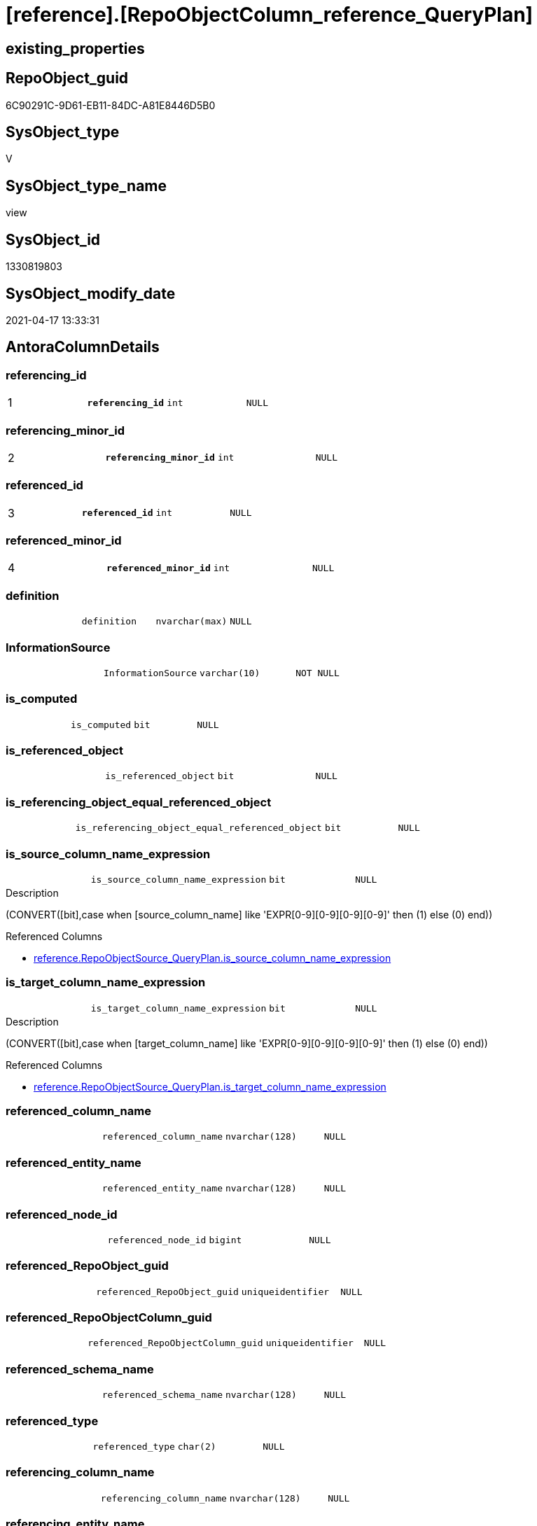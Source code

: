 = [reference].[RepoObjectColumn_reference_QueryPlan]

== existing_properties

// tag::existing_properties[]
:ExistsProperty--antorareferencedlist:
:ExistsProperty--antorareferencinglist:
:ExistsProperty--pk_index_guid:
:ExistsProperty--pk_indexpatterncolumndatatype:
:ExistsProperty--pk_indexpatterncolumnname:
:ExistsProperty--referencedobjectlist:
:ExistsProperty--sql_modules_definition:
:ExistsProperty--FK:
:ExistsProperty--AntoraIndexList:
:ExistsProperty--Columns:
// end::existing_properties[]

== RepoObject_guid

// tag::RepoObject_guid[]
6C90291C-9D61-EB11-84DC-A81E8446D5B0
// end::RepoObject_guid[]

== SysObject_type

// tag::SysObject_type[]
V 
// end::SysObject_type[]

== SysObject_type_name

// tag::SysObject_type_name[]
view
// end::SysObject_type_name[]

== SysObject_id

// tag::SysObject_id[]
1330819803
// end::SysObject_id[]

== SysObject_modify_date

// tag::SysObject_modify_date[]
2021-04-17 13:33:31
// end::SysObject_modify_date[]

== AntoraColumnDetails

// tag::AntoraColumnDetails[]
[[column-referencing_id]]
=== referencing_id

[cols="d,m,m,m,m,d"]
|===
|1
|*referencing_id*
|int
|NULL
|
|
|===


[[column-referencing_minor_id]]
=== referencing_minor_id

[cols="d,m,m,m,m,d"]
|===
|2
|*referencing_minor_id*
|int
|NULL
|
|
|===


[[column-referenced_id]]
=== referenced_id

[cols="d,m,m,m,m,d"]
|===
|3
|*referenced_id*
|int
|NULL
|
|
|===


[[column-referenced_minor_id]]
=== referenced_minor_id

[cols="d,m,m,m,m,d"]
|===
|4
|*referenced_minor_id*
|int
|NULL
|
|
|===


[[column-definition]]
=== definition

[cols="d,m,m,m,m,d"]
|===
|
|definition
|nvarchar(max)
|NULL
|
|
|===


[[column-InformationSource]]
=== InformationSource

[cols="d,m,m,m,m,d"]
|===
|
|InformationSource
|varchar(10)
|NOT NULL
|
|
|===


[[column-is_computed]]
=== is_computed

[cols="d,m,m,m,m,d"]
|===
|
|is_computed
|bit
|NULL
|
|
|===


[[column-is_referenced_object]]
=== is_referenced_object

[cols="d,m,m,m,m,d"]
|===
|
|is_referenced_object
|bit
|NULL
|
|
|===


[[column-is_referencing_object_equal_referenced_object]]
=== is_referencing_object_equal_referenced_object

[cols="d,m,m,m,m,d"]
|===
|
|is_referencing_object_equal_referenced_object
|bit
|NULL
|
|
|===


[[column-is_source_column_name_expression]]
=== is_source_column_name_expression

[cols="d,m,m,m,m,d"]
|===
|
|is_source_column_name_expression
|bit
|NULL
|
|
|===

.Description
--
(CONVERT([bit],case when [source_column_name] like 'EXPR[0-9][0-9][0-9][0-9]' then (1) else (0) end))
--

.Referenced Columns
--
* xref:reference.RepoObjectSource_QueryPlan.adoc#column-is_source_column_name_expression[reference.RepoObjectSource_QueryPlan.is_source_column_name_expression]
--


[[column-is_target_column_name_expression]]
=== is_target_column_name_expression

[cols="d,m,m,m,m,d"]
|===
|
|is_target_column_name_expression
|bit
|NULL
|
|
|===

.Description
--
(CONVERT([bit],case when [target_column_name] like 'EXPR[0-9][0-9][0-9][0-9]' then (1) else (0) end))
--

.Referenced Columns
--
* xref:reference.RepoObjectSource_QueryPlan.adoc#column-is_target_column_name_expression[reference.RepoObjectSource_QueryPlan.is_target_column_name_expression]
--


[[column-referenced_column_name]]
=== referenced_column_name

[cols="d,m,m,m,m,d"]
|===
|
|referenced_column_name
|nvarchar(128)
|NULL
|
|
|===


[[column-referenced_entity_name]]
=== referenced_entity_name

[cols="d,m,m,m,m,d"]
|===
|
|referenced_entity_name
|nvarchar(128)
|NULL
|
|
|===


[[column-referenced_node_id]]
=== referenced_node_id

[cols="d,m,m,m,m,d"]
|===
|
|referenced_node_id
|bigint
|NULL
|
|
|===


[[column-referenced_RepoObject_guid]]
=== referenced_RepoObject_guid

[cols="d,m,m,m,m,d"]
|===
|
|referenced_RepoObject_guid
|uniqueidentifier
|NULL
|
|
|===


[[column-referenced_RepoObjectColumn_guid]]
=== referenced_RepoObjectColumn_guid

[cols="d,m,m,m,m,d"]
|===
|
|referenced_RepoObjectColumn_guid
|uniqueidentifier
|NULL
|
|
|===


[[column-referenced_schema_name]]
=== referenced_schema_name

[cols="d,m,m,m,m,d"]
|===
|
|referenced_schema_name
|nvarchar(128)
|NULL
|
|
|===


[[column-referenced_type]]
=== referenced_type

[cols="d,m,m,m,m,d"]
|===
|
|referenced_type
|char(2)
|NULL
|
|
|===


[[column-referencing_column_name]]
=== referencing_column_name

[cols="d,m,m,m,m,d"]
|===
|
|referencing_column_name
|nvarchar(128)
|NULL
|
|
|===


[[column-referencing_entity_name]]
=== referencing_entity_name

[cols="d,m,m,m,m,d"]
|===
|
|referencing_entity_name
|nvarchar(128)
|NOT NULL
|
|
|===


[[column-referencing_node_id]]
=== referencing_node_id

[cols="d,m,m,m,m,d"]
|===
|
|referencing_node_id
|bigint
|NULL
|
|
|===


[[column-referencing_RepoObject_guid]]
=== referencing_RepoObject_guid

[cols="d,m,m,m,m,d"]
|===
|
|referencing_RepoObject_guid
|uniqueidentifier
|NOT NULL
|
|
|===


[[column-referencing_RepoObjectColumn_guid]]
=== referencing_RepoObjectColumn_guid

[cols="d,m,m,m,m,d"]
|===
|
|referencing_RepoObjectColumn_guid
|uniqueidentifier
|NULL
|
|
|===


[[column-referencing_schema_name]]
=== referencing_schema_name

[cols="d,m,m,m,m,d"]
|===
|
|referencing_schema_name
|nvarchar(128)
|NOT NULL
|
|
|===


[[column-referencing_type]]
=== referencing_type

[cols="d,m,m,m,m,d"]
|===
|
|referencing_type
|char(2)
|NULL
|
|
|===


[[column-source_schema_name_quoted]]
=== source_schema_name_quoted

[cols="d,m,m,m,m,d"]
|===
|
|source_schema_name_quoted
|nvarchar(128)
|NULL
|
|
|===


[[column-source_table_name_quoted]]
=== source_table_name_quoted

[cols="d,m,m,m,m,d"]
|===
|
|source_table_name_quoted
|nvarchar(128)
|NULL
|
|
|===


// end::AntoraColumnDetails[]

== AntoraPkColumnTableRows

// tag::AntoraPkColumnTableRows[]
|1
|*<<column-referencing_id>>*
|int
|NULL
|
|

|2
|*<<column-referencing_minor_id>>*
|int
|NULL
|
|

|3
|*<<column-referenced_id>>*
|int
|NULL
|
|

|4
|*<<column-referenced_minor_id>>*
|int
|NULL
|
|
























// end::AntoraPkColumnTableRows[]

== AntoraNonPkColumnTableRows

// tag::AntoraNonPkColumnTableRows[]




|
|<<column-definition>>
|nvarchar(max)
|NULL
|
|

|
|<<column-InformationSource>>
|varchar(10)
|NOT NULL
|
|

|
|<<column-is_computed>>
|bit
|NULL
|
|

|
|<<column-is_referenced_object>>
|bit
|NULL
|
|

|
|<<column-is_referencing_object_equal_referenced_object>>
|bit
|NULL
|
|

|
|<<column-is_source_column_name_expression>>
|bit
|NULL
|
|

|
|<<column-is_target_column_name_expression>>
|bit
|NULL
|
|

|
|<<column-referenced_column_name>>
|nvarchar(128)
|NULL
|
|

|
|<<column-referenced_entity_name>>
|nvarchar(128)
|NULL
|
|

|
|<<column-referenced_node_id>>
|bigint
|NULL
|
|

|
|<<column-referenced_RepoObject_guid>>
|uniqueidentifier
|NULL
|
|

|
|<<column-referenced_RepoObjectColumn_guid>>
|uniqueidentifier
|NULL
|
|

|
|<<column-referenced_schema_name>>
|nvarchar(128)
|NULL
|
|

|
|<<column-referenced_type>>
|char(2)
|NULL
|
|

|
|<<column-referencing_column_name>>
|nvarchar(128)
|NULL
|
|

|
|<<column-referencing_entity_name>>
|nvarchar(128)
|NOT NULL
|
|

|
|<<column-referencing_node_id>>
|bigint
|NULL
|
|

|
|<<column-referencing_RepoObject_guid>>
|uniqueidentifier
|NOT NULL
|
|

|
|<<column-referencing_RepoObjectColumn_guid>>
|uniqueidentifier
|NULL
|
|

|
|<<column-referencing_schema_name>>
|nvarchar(128)
|NOT NULL
|
|

|
|<<column-referencing_type>>
|char(2)
|NULL
|
|

|
|<<column-source_schema_name_quoted>>
|nvarchar(128)
|NULL
|
|

|
|<<column-source_table_name_quoted>>
|nvarchar(128)
|NULL
|
|

// end::AntoraNonPkColumnTableRows[]

== AntoraIndexList

// tag::AntoraIndexList[]

[[index-PK_RepoObjectColumn_reference_QueryPlan]]
=== PK_RepoObjectColumn_reference_QueryPlan

* IndexSemanticGroup: xref:index/IndexSemanticGroup.adoc#_no_group[no_group]
+
--
* <<column-referencing_id>>; int
* <<column-referencing_minor_id>>; int
* <<column-referenced_id>>; int
* <<column-referenced_minor_id>>; int
--
* PK, Unique, Real: 1, 1, 0

// end::AntoraIndexList[]

== AntoraParameterList

// tag::AntoraParameterList[]

// end::AntoraParameterList[]

== AdocUspSteps

// tag::adocuspsteps[]

// end::adocuspsteps[]


== AntoraReferencedList

// tag::antorareferencedlist[]
* xref:config.ftv_dwh_database.adoc[]
* xref:reference.RepoObject_reference_union.adoc[]
* xref:reference.RepoObjectSource_QueryPlan.adoc[]
* xref:repo.RepoObject.adoc[]
* xref:repo.RepoObjectColumn_gross.adoc[]
// end::antorareferencedlist[]


== AntoraReferencingList

// tag::antorareferencinglist[]
* xref:reference.SysObjectColumn_QueryPlanExpression.adoc[]
// end::antorareferencinglist[]


== exampleUsage

// tag::exampleusage[]

// end::exampleusage[]


== exampleUsage_2

// tag::exampleusage_2[]

// end::exampleusage_2[]


== exampleWrong_Usage

// tag::examplewrong_usage[]

// end::examplewrong_usage[]


== has_execution_plan_issue

// tag::has_execution_plan_issue[]

// end::has_execution_plan_issue[]


== has_get_referenced_issue

// tag::has_get_referenced_issue[]

// end::has_get_referenced_issue[]


== has_history

// tag::has_history[]

// end::has_history[]


== has_history_columns

// tag::has_history_columns[]

// end::has_history_columns[]


== is_persistence

// tag::is_persistence[]

// end::is_persistence[]


== is_persistence_check_duplicate_per_pk

// tag::is_persistence_check_duplicate_per_pk[]

// end::is_persistence_check_duplicate_per_pk[]


== is_persistence_check_for_empty_source

// tag::is_persistence_check_for_empty_source[]

// end::is_persistence_check_for_empty_source[]


== is_persistence_delete_changed

// tag::is_persistence_delete_changed[]

// end::is_persistence_delete_changed[]


== is_persistence_delete_missing

// tag::is_persistence_delete_missing[]

// end::is_persistence_delete_missing[]


== is_persistence_insert

// tag::is_persistence_insert[]

// end::is_persistence_insert[]


== is_persistence_truncate

// tag::is_persistence_truncate[]

// end::is_persistence_truncate[]


== is_persistence_update_changed

// tag::is_persistence_update_changed[]

// end::is_persistence_update_changed[]


== is_repo_managed

// tag::is_repo_managed[]

// end::is_repo_managed[]


== microsoft_database_tools_support

// tag::microsoft_database_tools_support[]

// end::microsoft_database_tools_support[]


== MS_Description

// tag::ms_description[]

// end::ms_description[]


== persistence_source_RepoObject_fullname

// tag::persistence_source_repoobject_fullname[]

// end::persistence_source_repoobject_fullname[]


== persistence_source_RepoObject_fullname2

// tag::persistence_source_repoobject_fullname2[]

// end::persistence_source_repoobject_fullname2[]


== persistence_source_RepoObject_guid

// tag::persistence_source_repoobject_guid[]

// end::persistence_source_repoobject_guid[]


== persistence_source_RepoObject_xref

// tag::persistence_source_repoobject_xref[]

// end::persistence_source_repoobject_xref[]


== pk_index_guid

// tag::pk_index_guid[]
3507D5C8-139E-EB11-84F6-A81E8446D5B0
// end::pk_index_guid[]


== pk_IndexPatternColumnDatatype

// tag::pk_indexpatterncolumndatatype[]
int,int,int,int
// end::pk_indexpatterncolumndatatype[]


== pk_IndexPatternColumnName

// tag::pk_indexpatterncolumnname[]
referencing_id,referencing_minor_id,referenced_id,referenced_minor_id
// end::pk_indexpatterncolumnname[]


== pk_IndexSemanticGroup

// tag::pk_indexsemanticgroup[]

// end::pk_indexsemanticgroup[]


== ReferencedObjectList

// tag::referencedobjectlist[]
* [config].[ftv_dwh_database]
* [reference].[RepoObject_reference_union]
* [reference].[RepoObjectSource_QueryPlan]
* [repo].[RepoObject]
* [repo].[RepoObjectColumn_gross]
// end::referencedobjectlist[]


== usp_persistence_RepoObject_guid

// tag::usp_persistence_repoobject_guid[]

// end::usp_persistence_repoobject_guid[]


== UspParameters

// tag::uspparameters[]

// end::uspparameters[]


== sql_modules_definition

// tag::sql_modules_definition[]
[source,sql]
----

CREATE View [reference].[RepoObjectColumn_reference_QueryPlan]
As
--
Select
    ro.SysObject_id                                                            As referencing_id
  , roc.SysObjectColumn_column_id                                              As referencing_minor_id
  , Cast(ro.SysObject_id As BigInt) * 10000 + roc.SysObjectColumn_column_id    As referencing_node_id
  , roc2.SysObject_id                                                          As referenced_id
  , roc2.SysObjectColumn_column_id                                             As referenced_minor_id
  , Cast(roc2.SysObject_id As BigInt) * 10000 + roc2.SysObjectColumn_column_id As referenced_node_id
  , ros.RepoObject_guid                                                        As referencing_RepoObject_guid
  , roc.RepoObjectColumn_guid                                                  As referencing_RepoObjectColumn_guid
  , roc2.RepoObject_guid                                                       As referenced_RepoObject_guid
  , roc2.RepoObjectColumn_guid                                                 As referenced_RepoObjectColumn_guid
  , ro.SysObject_type                                                          As referencing_type
  , ro.SysObject_schema_name                                                   As referencing_schema_name
  , ro.SysObject_name                                                          As referencing_entity_name
  , ros.target_column_name                                                     As referencing_column_name
  , roc2.SysObject_schema_name                                                 As referenced_schema_name
  , roc2.SysObject_name                                                        As referenced_entity_name
  , ros.source_column_name                                                     As referenced_column_name
  , roc2.SysObject_type                                                        As referenced_type
  , InformationSource                                                          = 'query plan'
  ----, [ros].[source_server_name] AS      [source_server_name]
  ----, [repo].[fs_dwh_database_name]() AS [source_database_name]
  --, [ros].[source_database_name] AS      [source_database_name_quoted]
  , ros.source_schema_name                                                     As source_schema_name_quoted
  , ros.source_table_name                                                      As source_table_name_quoted
  , ros.is_target_column_name_expression
  , ros.is_source_column_name_expression
  , is_computed                                                                = Cast(Case
                                                                                          When ros.is_target_column_name_expression = 1
                                                                                               Or ros.is_source_column_name_expression = 1
                                                                                              Then
                                                                                              1
                                                                                          Else
                                                                                              0
                                                                                      End As Bit)
  , definition                                                                 = Cast(Null As NVarchar(Max))
  , is_referencing_object_equal_referenced_object                              = Cast(Case
                                                                                          When ros.RepoObject_guid = roc2.RepoObject_guid
                                                                                              Then
                                                                                              1
                                                                                          Else
                                                                                              0
                                                                                      End As Bit)
  , is_referenced_object                                                       =
    (
        Select
            Top 1
            Cast(1 As Bit)
        From
            [reference].RepoObject_reference_union As ro_r
        Where
            ro_r.referencing_RepoObject_guid    = ros.RepoObject_guid
            And ro_r.referenced_RepoObject_guid = roc2.RepoObject_guid
    )
From
    [reference].RepoObjectSource_QueryPlan     As ros
    Inner Join
        repo.RepoObject                 As ro
            On
            ros.RepoObject_guid = ro.RepoObject_guid
    Cross Join [config].ftv_dwh_database () As dwhdb
    Left Join
        repo.RepoObjectColumn_gross As roc
            On
            ro.SysObject_schema_name                     = roc.SysObject_schema_name
            And ro.SysObject_name                        = roc.SysObject_name
            And ros.target_column_name                   = roc.SysObjectColumn_name

    Left Join
        repo.RepoObjectColumn_gross As roc2
            On
            ros.source_column_name                       = roc2.SysObjectColumn_name
            And ros.source_server_name Is Null
            And
            (
                (
                    ros.source_database_name             = QuoteName ( dwhdb.dwh_database_name )
                    And ros.source_schema_name           = QuoteName ( roc2.SysObject_schema_name )
                    And ros.source_table_name            = QuoteName ( roc2.SysObject_name )
                )
                --if source_column is expression like 'Expr1006' then these are missing: ros.source_schema_name, ros.source_table_name
                --we should use these names from the target column (which is in the same object)
                Or
                (
                    ros.is_source_column_name_expression = 1
                    And ro.SysObject_schema_name         = roc2.SysObject_schema_name
                    And ro.SysObject_name                = roc2.SysObject_name
                )
            )
--
--
Where
    --exclude reference on self (target column = source column)
    Not (
            ro.SysObject_schema_name = roc2.SysObject_schema_name
            And ro.SysObject_name = roc2.SysObject_name
            And ros.target_column_name = ros.source_column_name
        );
------
--AND --
--[ros].[RepoObject_guid] = '6076940B-2B57-EB11-84D8-A81E8446D5B0'

----
// end::sql_modules_definition[]


